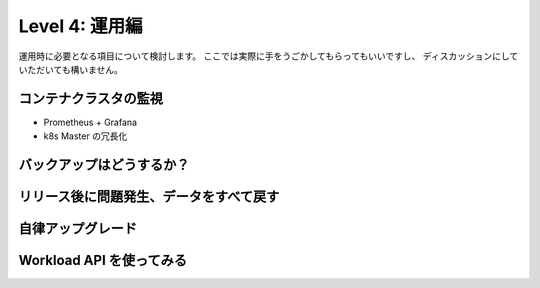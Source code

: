 =============================================================
Level 4: 運用編
=============================================================

運用時に必要となる項目について検討します。
ここでは実際に手をうごかしてもらってもいいですし、
ディスカッションにしていただいても構いません。

コンテナクラスタの監視
=============================================================

* Prometheus + Grafana
* k8s Master の冗長化

バックアップはどうするか？
=============================================================


リリース後に問題発生、データをすべて戻す
=============================================================


自律アップグレード
=============================================================


Workload API を使ってみる
=============================================================
